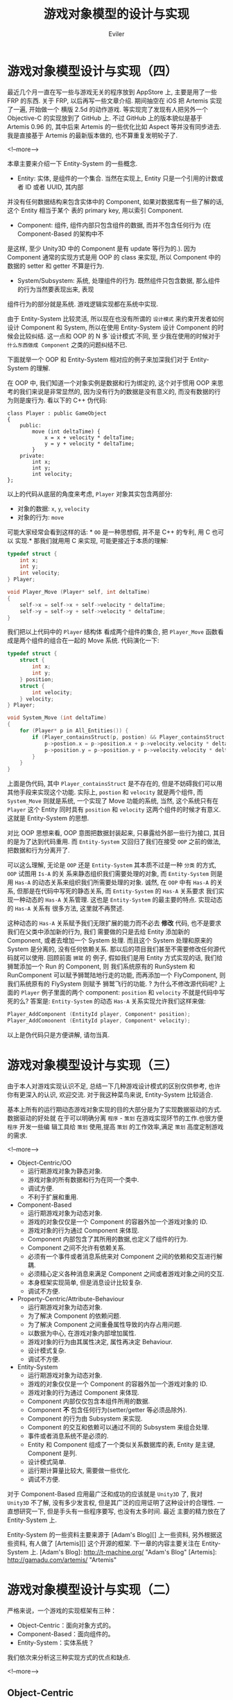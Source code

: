#+TITLE: 游戏对象模型的设计与实现
#+STARTUP: content
#+AUTHOR: Eviler
#+OPTIONS: creator:t toc:nil
#+PROPERTY: header-args :eval no
#+HUGO_BASE_DIR: ../../
#+HUGO_AUTO_SET_LASTMOD: f
#+HUGO_SECTION: blog
#+HUGO_CUSTOM_FRONT_MATTTER: :authorbox true :comments true :toc false :mathjax true
#+HUGO_WEIGHT: auto
#+HUGO_TAGS: game oo es design
#+HUGO_CATEGORIES: 计算机
#+HUGO_DRAFT: false

* 游戏对象模型设计与实现（四）
:PROPERTIES:
:EXPORT_FILE_NAME: game-object-system-part4
:EXPORT_DATE: 2013-11-17
:END:

最近几个月一直在写一些与游戏无关的程序放到 AppStore 上, 主要是用了一些 FRP 的东西.
关于 FRP, 以后再写一些文章介绍. 期间抽空在 iOS 把 Artemis 实现了一遍, 开始做一个
横版 2.5d 的动作游戏. 等实现完了发现有人把另外一个 Objective-C 的实现放到了 GitHub
上. 不过 GitHub 上的版本貌似是基于 Artemis 0.96 的, 其中后来 Artemis 的一些优化比如
Aspect 等并没有同步进去. 我是直接基于 Artemis 的最新版本做的, 也不算重复发明轮子了.

<!--more-->

本章主要来介绍一下 Entity-System 的一些概念.
- Entity: 实体, 是组件的一个集合. 当然在实现上, Entity 只是一个引用的计数或者 ID 或者 UUID, 其内部
并没有任何数据结构来包含实体中的 Component, 如果对数据库有一些了解的话, 这个 Entity 相当于某个
表的 primary key, 用以索引 Component.

- Component: 组件, 组件内部只包含组件的数据, 而并不包含任何行为 (在 Component-Based 的架构中不
是这样, 至少 Unity3D 中的 Component 是有 update 等行为的.). 因为 Component 通常的实现方式是用 OOP
的 class 来实现, 所以 Component 中的数据的 setter 和 getter 不算是行为.

- System/Subsystem: 系统, 处理组件的行为. 既然组件只包含数据, 那么组件的行为当然要表现出来, 表现
组件行为的部分就是系统. 游戏逻辑实现都在系统中实现.

由于 Entity-System 比较灵活, 所以现在也没有所谓的 =设计模式= 来约束开发者如何设计 Component 和 System,
所以在使用 Entity-System 设计 Component 的时候会比较纠结. 这一点和 OOP 的 N 多`设计模式`不同, 至
少我在使用的时候对于 =什么东西做成 Component= 之类的问题纠结不已.

下面就举一个 OOP 和 Entity-System 相对应的例子来加深我们对于 Entity-System 的理解.

在 OOP 中, 我们知道一个对象实例是数据和行为绑定的, 这个对于惯用 OOP 来思考的我们来说是非常显然的,
因为没有行为的数据是没有意义的, 而没有数据的行为则是废行为. 看以下的 C++ 伪代码:

#+BEGIN_SRC c++
class Player : public GameObject
{
    public:
        move (int deltaTime) {
            x = x + velocity * deltaTime;
            y = y + velocity * deltaTime;
        }
    private:
        int x;
        int y;
        int velocity;
};
#+END_SRC

以上的代码从底层的角度来考虑, =Player= 对象其实包含两部分:

- 对象的数据: =x=, =y=, =velocity=
- 对象的行为: =move=

可能大家经常会看到这样的话: * =OO= 是一种思想假, 并不是 C++ 的专利, 用 C 也可以
实现.* 那我们就用用 C 来实现, 可能更接近于本质的理解:

#+BEGIN_SRC c
typedef struct {
    int x;
    int y;
    int velocity;
} Player;

void Player_Move (Player* self, int deltaTime)
{
    self->x = self->x + self->velocity * deltaTime;
    self->y = self->y + self->velocity * deltaTime;
}
#+END_SRC

我们把以上代码中的 =Player= 结构体 看成两个组件的集合, 把 =Player_Move= 函数看成是两个组件的组合在一起的 Move 系统.
代码演化一下:
#+BEGIN_SRC c
typedef struct {
    struct {
        int x;
        int y;
    } position;
    struct {
        int velocity;
    } velocity;
} Player;

void System_Move (int deltaTime)
{
    for (Player* p in All_Entities()) {
        if (Player_containsStruct(p, postion) && Player_containsStruct(p, velocity)) {
            p->postion.x = p->position.x + p->velocity.velocity * deltaTime;
            p->position.y = p->position.y + p->velocity.velocity * deltaTime;
        }
    }
}
#+END_SRC

上面是伪代码, 其中 =Player_containsStruct= 是不存在的, 但是不妨碍我们可以用其他手段来实现这个功能.
实际上, =postion= 和 =velocity= 就是两个组件, 而 =System_Move= 则就是系统, 一个实现了 Move 功能的系统,
当然, 这个系统只有在 =Player= 这个 Entity 同时具有 =position= 和 =velocity= 这两个组件的时候才有意义.
这就是 Entity-System 的思想.

对比 OOP 思想来看, OOP 意图把数据封装起来, 只暴露给外部一些行为接口, 其目的是为了达到代码重用. 而
=Entity-System= 又回归了我们在接受 =OOP= 之前的做法, 把数据和行为分离开了.

可以这么理解, 无论是 =OOP= 还是 =Entity-System= 其本质不过是一种 =分类= 的方式, =OOP= 试图用 =Is-A= 的关
系来静态组织我们需要处理的对象, 而 =Entity-System= 则是用 =Has-A= 的动态关系来组织我们所需要处理的对象.
诚然, 在 =OOP= 中有 =Has-A= 的关系, 但那是在代码中写死的静态关系, 而 =Entity-System= 的 =Has-A= 关系要求
我们实现一种动态的  =Has-A= 关系管理. 这也是 =Entity-System= 的最主要的特点. 实现动态的  =Has-A= 关系有
很多方法, 这里就不再赘述.

这种动态的 =Has-A= 关系赋予我们无限扩展的能力而不必去 *修改* 代码, 也不是要求我们在父类中添加新的行为, 我们
需要做的只是去给 Entity 添加新的 Component, 或者去增加一个 System 处理. 而且这个 System 处理和原来的
System 是分离的, 没有任何依赖关系. 那以后的项目我们甚至不需要修改任何源代码就可以使用. 回顾前面 =狮鹫= 的
例子, 假如我们是用 Entity 方式实现的话, 我们给狮鹫添加一个 Run 的 Component, 则 我们系统原有的 RunSystem
和 RunComponent 可以赋予狮鹫陆地行走的功能, 而再添加一个 FlyComponent, 则我们系统原有的 FlySystem 则赋予
狮鹫飞行的功能. ? 为什么不修改源代码呢? 上面的 =Player= 例子里面的两个 component: =position= 和 =velocity=
不就是代码中写死的么? 答案是:  =Entity-System= 的动态 =Has-A= 关系实现允许我们这样来做:

#+BEGIN_SRC c
Player_AddComponent (EntityId player, Component* position);
Player_AddComoonent (EntityId player, Component* velocity);
#+END_SRC
以上是伪代码只是方便讲解, 请勿当真.
* 游戏对象模型设计与实现（三）
:PROPERTIES:
:EXPORT_FILE_NAME: game-object-system-part3
:EXPORT_DATE: 2013-04-21
:END:

由于本人对游戏实现认识不足, 总结一下几种游戏设计模式的区别仅供参考, 也许你有更深入的认识,
欢迎交流. 对于我这种菜鸟来说, Entity-System 比较适合.

基本上所有的运行期动态游戏对象实现的目的大部分是为了实现数据驱动的方式. 数据驱动的好处就
在于可以明确分离 =程序= - =策划= 在游戏实现环节的工作.也很方便 =程序= 开发一些编
辑工具给 =策划= 使用,提高 =策划= 的工作效率,满足 =策划= 高度定制游戏的需求.

<!--more-->
- Object-Centric/OO
  - 运行期游戏对象为静态对象.
  - 游戏对象的所有数据和行为在同一个类中.
  - 调试方便.
  - 不利于扩展和重用.

- Component-Based
  - 运行期游戏对象为动态对象.
  - 游戏的对象仅仅是一个 Component 的容器外加一个游戏对象的 ID.
  - 游戏对象的行为通过 Component 来体现.
  - Component 内部包含了其所用的数据,也定义了组件的行为.
  - Component 之间不允许有依赖关系.
  - 必须有一个事件或者消息系统来对 Component 之间的依赖和交互进行解耦.
  - 必须精心定义各种消息来满足 Component 之间或者游戏对象之间的交互.
  - 本身框架实现简单, 但是消息设计比较复杂.
  - 调试不方便.

- Property-Centric/Attribute-Behaviour
  - 运行期游戏对象为动态对象.
  - 为了解决 Component 的依赖问题.
  - 为了解决 Component 之间重叠属性导致的内存占用问题.
  - 以数据为中心, 在游戏对象内部增加属性.
  - 游戏对象的行为由其属性决定, 属性再决定 Behaviour.
  - 设计模式复杂.
  - 调试不方便.

- Entity-System
  - 运行期游戏对象为动态对象.
  - 游戏的对象仅仅是一个 Component 的容器外加一个游戏对象的 ID.
  - 游戏对象的行为通过 Component 来体现.
  - Component 内部仅仅包含本组件所用的数据.
  - Component **不** 包含任何行为(setter/getter 等必须品除外).
  - Component 的行为由 Subsystem 来实现.
  - Component 的交互和依赖可以通过不同的 Subsystem 来组合处理.
  - 事件或者消息系统不是必须的.
  - Entity 和 Component 组成了一个类似关系数据库的表, Entity 是主键, Component 是列.
  - 设计模式简单.
  - 运行期计算量比较大, 需要做一些优化.
  - 调试不方便.

对于 Component-Based 应用最广泛和成功的应该就是 =Unity3D= 了, 我对 =Unity3D= 不了解, 没有多少发言权,
但是其广泛的应用证明了这种设计的合理性. 一直想研究一下, 但是手头有一些程序要写, 也没有太多时间. 最近
主要的精力放在了 Entity-System 上.

Entity-System 的一些资料主要来源于 [Adam's Blog][] 上一些资料, 另外根据这些资料, 有人做了 [Artemis][]
这个开源的框架. 下一章的内容主要关注在 Entity-System 上.
[Adam's Blog]: http://t-machine.org/ "Adam's Blog"
[Artemis]: http://gamadu.com/artemis/ "Artemis"

* 游戏对象模型设计与实现（二）
:PROPERTIES:
:EXPORT_FILE_NAME: game-object-system-part2
:EXPORT_DATE: 2013-04-19
:END:

严格来说，一个游戏的实现框架有三种：

- Object-Centric：面向对象方式的。
- Component-Based：面向组件的。
- Entity-System：实体系统？

我们依次来分析这三种实现方式的优点和缺点.

<!--more-->

** Object-Centric

面向对象(OO)可能是我们每一个写过程序的人都耳熟能详的概念. 这里我就不废话了, 单说面向对象在游戏实现方面的不足之处.

众所周知, OO 的特性在于通过继承来实现代码的可重用性, 也许我们设计一个游戏, 游戏里面的对象有如下的继承结构:

[[file:Object-Centric-Inherit-01.png]]

这个结构看起来还可以, DrawableObject 处理可以在屏幕上显示的元素, 而 Trigger 触发
器是不用在屏幕上显示的.

加入我们有一个游戏元素是可以动画的, 比如一个 NPC 怪物有走路的动作, 那我们需要一
个负责处理动画的类 AnimatedObject, 显然 Animated 对象应该是一个可以显示的对象,
必然在 DrawableObject 下面. 那问题就来了, AnimatedObject 是直接继承
DrawableObject 呢还是 SimulatedObject ?

考虑到我们的 NPC 可能需要进行物理方面的模拟, 我们暂时挂在 SimulatedObject 类下面
吧. 看起来我们的继承结构变成了这样:

[[file:Object-Centric-Inherit-02.png]]

问题是我们可能还有一些 NPC 会有触发效果的, 比如说接近了 NPC 以后, 玩家与 NPC 进
入战斗状态. 那这种 NPC 怎么处理呢? 这种 NPC 同时继承 NPC 和 TriggerObject ?

一个明显的例子就是比如我们有一个交通工具的对象继承体系:

[[file:Object-Centric-Inherit-03.png]]

如果大家玩过 =魔兽世界= 肯定知道, 狮鹫是可以在陆地上跑, 也可以在天上飞的. 这种情
况下, 狮鹫该继承哪个类呢? 还是多继承?

真是一个糟糕的想法! 我们在刚开始学习的时候, 也许老师就已经说过, 尽量不要用多重继
承! 甚至有些语言在实现上就不支持多重继承. 也许我们硬着头皮使用多继承的方式来解决
狮鹫的问题. 它继承于 AirVehicle 和 LandVehicle. 但是不可避免得, 我们需要增加狮鹫
的接口来处理陆地行走(Run)和飞行(Fly)两个行为. 但是在 Vehicle 里面可能只有一个
(MoveTo)接口, 好吧,我们再修改一下, 给 Vehicle 里面增加接口: Run, Fly, Swim 三个
接口可以解决水陆空三种交通方式的问题.

如果我们都需要使用增加基类的接口这样来满足这样的需求, 那可能导致我们的基类无比庞
大而难以维护, 而且, 面向对象的"一个接口多种形态"的理念又体现在哪里呢?

问题在于: 如果不使用多继承, 我们无法实现具体对象的行为, 如果使用多继承, 则导致基
类需要定义 N 多的接口. 在单继承体系中, 我们对于对象的分类只能遵从一个标准, 如果
一个对象通过一种标准获得了在继承体系中的地位, 就没有办法遵从另外一个标准来确定自
己在继承体系中的地位. 还是拿狮鹫的例子来说: 狮鹫是一种交通工具, 同时, 它还是一种
生物, 还是一种 NPC ...... 那狮鹫到底是继承交通工具, 还是生物, 还是 NPC 呢?

也许我们早就听到过这样的忠告: " *尽量使用 =组合= 方式而非 =继承= 方式来实现自己
的类.* "

** Component-Based

#+BEGIN_QUOTE
"你看到我手上拿的这个东西了吧，表面上看它是一个大哥大电话，但是你看这里有一层金
属网膜，实际上，它是一个刮胡刀，这样在执行任务的时侯，也可以神不知鬼不觉地刮胡子。
至于这个表面上看是一个刮胡刀，其实呢，它是一个吹风机。" -- 《国产 007》
#+END_QUOTE

OO 不是一切, OO 也不是一无是处.

现实世界中的一个对象到底是因为他是某一具体的对象而具有了某些功能还是因为其具有了
某些功能而是一个具体的对象? 太绕口了.

拿上面的刮胡刀(暂定名称)来说,它具有大哥大的外观,刮胡子的功能. 假如我们用 OO 的概
念来定义的话, 它到底是什么? 大哥大亦或是刮胡刀? 两者都不是.我们唯一确定的就是,
它是一个"存在".:)

#+BEGIN_SRC c++
class Mysticism : public Object {
    public:
        Aspect* aspect = new Aspect("大哥大");
        Function* function = new Function("刮胡子");
};
#+END_SRC

也许这样更准确一些.

在组件编程的概念中, 一个对象由若干组件构成. 如果问这个对象到底是什么东西, 那要看
你从哪方面问. 比如, 这个东西看上去是什么? "大哥大". 这个东西能干什么? "刮胡子".
如果你问, 这是什么? "一个存在". :)

* 游戏对象模型设计与实现（一）
:PROPERTIES:
:EXPORT_FILE_NAME: game-object-system-part1
:EXPORT_DATE: 2013-04-16
:END:

准备做一个 RPG 的游戏。由于以前没有做过游戏，首先学习了 cocos2d-iphone 的一些资料，再从网上看了一些写游戏
的教程，自认为可以动手开始写框架的时候，发现遇到了相当大的困难。

cocos2d-iphone 的教程或者网上的一些其他教程有一个共同点：都是拿一个 =太空大战=
或者 =坦克大战= 之类的作为实现
的例子。诚然这种简单的游戏可以充分考虑展现游戏框架本身的特点，但是从游戏编程上来说，有很大的误导之嫌。再加
上由于没有游戏编程的经验，同时受这些教程或者书籍中的这些例子的误导，思维上还是以写软件的方式来写游戏，认为
游戏不过是一种特殊的软件。

<!--more-->

当动手设计游戏框架的时候，自己才发现，要实现一个稍微复杂的游戏基本上是一个不可能的目标。排除美工方面的因素
不提，单说游戏框架，RPG 游戏的框架使用软件的方式基本上无法实现，主要表现在：

- RPG 游戏太复杂，里面有太多的物品。使用类继承的方式，或许要写几十甚至上百个类。
- 框架的目标本来是支持利用脚本进行扩展和写游戏的 AI 逻辑的，但是同样受到第一点因素的影响，不太可能实现。
- 即使实现了，估计要到猴年马月了。

然后继续疯狂查资料，看设计，大约花了几天的时间才发现，一开始的出发点就错了！前面看过的书籍和教程或许在教人
写一个非常简单的游戏，或者说教你如何调用框架 API、如何写动画、如何写 =坦克大战=
和 =太空大战= ,却唯独没有教人如
何写游戏！！！

说白了，一个成熟的 RPG 游戏绝对不是用写`太空大战`或者`坦克大战`这种方式所完成的。其原因在于这些游戏都是使用
传统的面向对象（OO）方式实现的。实际上这样的游戏在商业上几乎全部采用组件方式(ES)来实现的。

传统的 OO 方式叫做 =Object-Centric= ，而组件的方式为 =Component-Based= 或者叫
=Property-Centric= 亦或 =Entity-System= 。 具体还没有一个标准的称谓，但是其本质是一样的。

